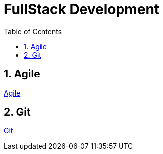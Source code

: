 = FullStack Development
:toc: left
:toclevels: 5
:sectnums:


== Agile

link:agile/Agile.adoc[Agile]

== Git

link:git/Git.adoc[Git]

